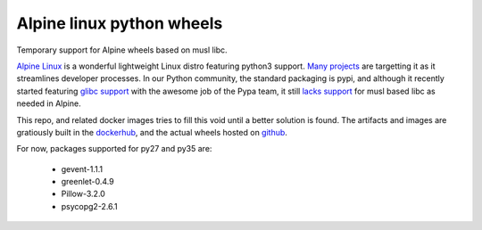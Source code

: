 Alpine linux python wheels
==========================

Temporary support for Alpine wheels based on musl libc.

`Alpine Linux`_ is a wonderful lightweight Linux distro featuring python3
support. `Many projects`_ are targetting it as it streamlines developer
processes. In our Python community, the standard packaging is pypi, and although
it recently started featuring `glibc support`_ with the awesome job of the Pypa
team, it still `lacks support`_ for musl based libc as needed in Alpine.

This repo, and related docker images tries to fill this void until a better
solution is found. The artifacts and images are gratiously built in the
`dockerhub`_, and the actual wheels hosted on `github`_.

For now, packages supported for py27 and py35 are:

  - gevent-1.1.1
  - greenlet-0.4.9
  - Pillow-3.2.0
  - psycopg2-2.6.1


.. _Alpine Linux: https://github.com/gliderlabs/docker-alpine
.. _Many projects: https://github.com/gliderlabs/docker-alpine/issues/57
.. _glibc support: https://github.com/pypa/manylinux
.. _lacks support: https://github.com/pypa/manylinux/issues/37
.. _github: https://github.com/mzdaniel/alpinewheels/releases
.. _dockerhub: https://hub.docker.com/r/mzdaniel/alpinewheels/builds/
